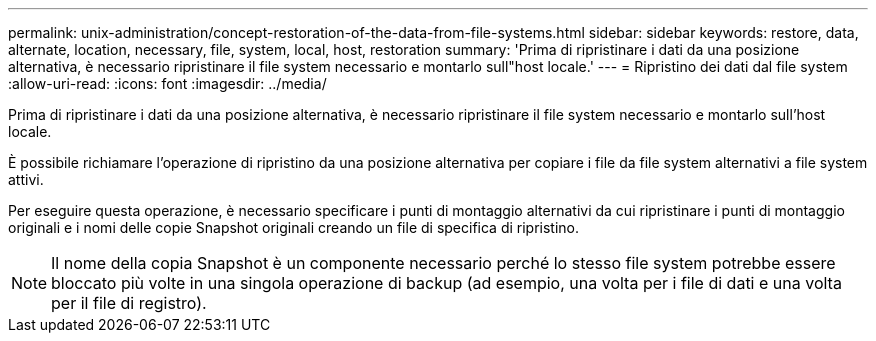 ---
permalink: unix-administration/concept-restoration-of-the-data-from-file-systems.html 
sidebar: sidebar 
keywords: restore, data, alternate, location, necessary, file, system, local, host, restoration 
summary: 'Prima di ripristinare i dati da una posizione alternativa, è necessario ripristinare il file system necessario e montarlo sull"host locale.' 
---
= Ripristino dei dati dal file system
:allow-uri-read: 
:icons: font
:imagesdir: ../media/


[role="lead"]
Prima di ripristinare i dati da una posizione alternativa, è necessario ripristinare il file system necessario e montarlo sull'host locale.

È possibile richiamare l'operazione di ripristino da una posizione alternativa per copiare i file da file system alternativi a file system attivi.

Per eseguire questa operazione, è necessario specificare i punti di montaggio alternativi da cui ripristinare i punti di montaggio originali e i nomi delle copie Snapshot originali creando un file di specifica di ripristino.


NOTE: Il nome della copia Snapshot è un componente necessario perché lo stesso file system potrebbe essere bloccato più volte in una singola operazione di backup (ad esempio, una volta per i file di dati e una volta per il file di registro).
